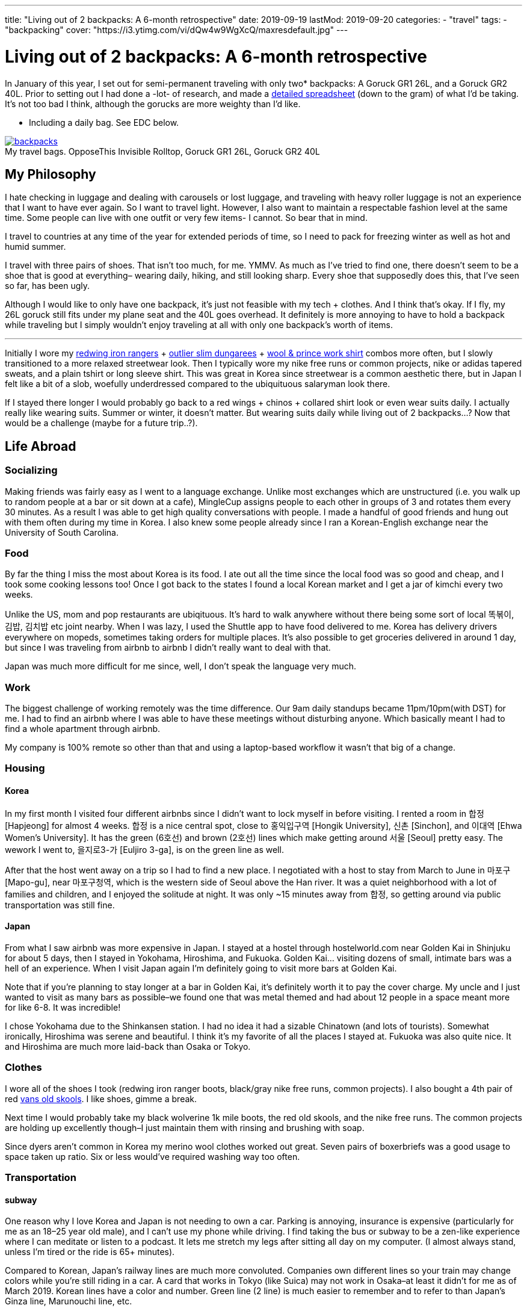 ---
title: "Living out of 2 backpacks: A 6-month retrospective"
date: 2019-09-19
lastMod: 2019-09-20
categories:
  - "travel"
tags:
  - "backpacking"
cover: "https://i3.ytimg.com/vi/dQw4w9WgXcQ/maxresdefault.jpg"
---

= Living out of 2 backpacks: A 6-month retrospective

In January of this year, I set out for semi-permanent traveling with only two* backpacks: A Goruck GR1 26L, and a Goruck GR2 40L. Prior to setting out I had done a -lot- of research, and made a https://docs.google.com/spreadsheets/d/1G2LZ8zVWrJF9apgV1cRvr1qAxD33_mO1xKaOoz2uyW4/edit?usp=sharing[detailed spreadsheet] (down to the gram) of what I’d be taking. It’s not too bad I think, although the gorucks are more weighty than I’d like.

* Including a daily bag. See EDC below.

.My travel bags. OpposeThis Invisible Rolltop, Goruck GR1 26L, Goruck GR2 40L
[#img-header]
[caption="", link=https://s3.amazonaws.com/andrewzah.com/posts/retrospective/three-bags.jpg]
image::https://s3.amazonaws.com/andrewzah.com/posts/retrospective/three-bags.jpg[backpacks]

== My Philosophy

I hate checking in luggage and dealing with carousels or lost luggage, and traveling with heavy roller luggage is not an experience that I want to have ever again. So I want to travel light. However, I also want to maintain a respectable fashion level at the same time. Some people can live with one outfit or very few items- I cannot. So bear that in mind.

I travel to countries at any time of the year for extended periods of time, so I need to pack for freezing winter as well as hot and humid summer.

I travel with three pairs of shoes. That isn’t too much, for me. YMMV. As much as I’ve tried to find one, there doesn’t seem to be a shoe that is good at everything– wearing daily, hiking, and still looking sharp. Every shoe that supposedly does this, that I’ve seen so far, has been ugly.

Although I would like to only have one backpack, it’s just not feasible with my tech + clothes. And I think that’s okay. If I fly, my 26L goruck still fits under my plane seat and the 40L goes overhead. It definitely is more annoying to have to hold a backpack while traveling but I simply wouldn’t enjoy traveling at all with only one backpack’s worth of items.

'''''

Initially I wore my https://www.redwingheritage.com/mens-leather-boots-shoes/6-inch-boots/iron-ranger-08111.html[redwing iron rangers] + https://shop.outlier.nyc/shop/retail/slim-dungarees.html[outlier slim dungarees] + https://woolandprince.com/collections/retiring/products/work-shirt-olive-drab-twill[wool & prince work shirt] combos more often, but I slowly transitioned to a more relaxed streetwear look. Then I typically wore my nike free runs or common projects, nike or adidas tapered sweats, and a plain tshirt or long sleeve shirt. This was great in Korea since streetwear is a common aesthetic there, but in Japan I felt like a bit of a slob, woefully underdressed compared to the ubiquituous salaryman look there.

If I stayed there longer I would probably go back to a red wings + chinos + collared shirt look or even wear suits daily. I actually really like wearing suits. Summer or winter, it doesn’t matter. But wearing suits daily while living out of 2 backpacks…? Now that would be a challenge (maybe for a future trip..?).

== Life Abroad

=== Socializing

Making friends was fairly easy as I went to a language exchange. Unlike most exchanges which are unstructured (i.e. you walk up to random people at a bar or sit down at a cafe), MingleCup assigns people to each other in groups of 3 and rotates them every 30 minutes. As a result I was able to get high quality conversations with people. I made a handful of good friends and hung out with them often during my time in Korea. I also knew some people already since I ran a Korean-English exchange near the University of South Carolina.

=== Food

By far the thing I miss the most about Korea is its food. I ate out all the time since the local food was so good and cheap, and I took some cooking lessons too! Once I got back to the states I found a local Korean market and I get a jar of kimchi every two weeks.

Unlike the US, mom and pop restaurants are ubiqituous. It’s hard to walk anywhere without there being some sort of local 똑볶이, 김밥, 김치밥 etc joint nearby. When I was lazy, I used the Shuttle app to have food delivered to me. Korea has delivery drivers everywhere on mopeds, sometimes taking orders for multiple places. It’s also possible to get groceries delivered in around 1 day, but since I was traveling from airbnb to airbnb I didn’t really want to deal with that.

Japan was much more difficult for me since, well, I don’t speak the language very much.

=== Work

The biggest challenge of working remotely was the time difference. Our 9am daily standups became 11pm/10pm(with DST) for me. I had to find an airbnb where I was able to have these meetings without disturbing anyone. Which basically meant I had to find a whole apartment through airbnb.

My company is 100% remote so other than that and using a laptop-based workflow it wasn’t that big of a change.

=== Housing

==== Korea

In my first month I visited four different airbnbs since I didn’t want to lock myself in before visiting. I rented a room in 합정 [Hapjeong] for almost 4 weeks. 합정 is a nice central spot, close to 홍익입구역 [Hongik University], 신촌 [Sinchon], and 이대역 [Ehwa Women’s University]. It has the green (6호선) and brown (2호선) lines which make getting around 서울 [Seoul] pretty easy. The wework I went to, 을지로3-가 [Euljiro 3-ga], is on the green line as well.

After that the host went away on a trip so I had to find a new place. I negotiated with a host to stay from March to June in 마포구 [Mapo-gu], near 마포구청역, which is the western side of Seoul above the Han river. It was a quiet neighborhood with a lot of families and children, and I enjoyed the solitude at night. It was only ~15 minutes away from 합정, so getting around via public transportation was still fine.

==== Japan

From what I saw airbnb was more expensive in Japan. I stayed at a hostel through hostelworld.com near Golden Kai in Shinjuku for about 5 days, then I stayed in Yokohama, Hiroshima, and Fukuoka. Golden Kai… visiting dozens of small, intimate bars was a hell of an experience. When I visit Japan again I’m definitely going to visit more bars at Golden Kai.

Note that if you’re planning to stay longer at a bar in Golden Kai, it’s definitely worth it to pay the cover charge. My uncle and I just wanted to visit as many bars as possible–we found one that was metal themed and had about 12 people in a space meant more for like 6-8. It was incredible!

I chose Yokohama due to the Shinkansen station. I had no idea it had a sizable Chinatown (and lots of tourists). Somewhat ironically, Hiroshima was serene and beautiful. I think it’s my favorite of all the places I stayed at. Fukuoka was also quite nice. It and Hiroshima are much more laid-back than Osaka or Tokyo.

=== Clothes

I wore all of the shoes I took (redwing iron ranger boots, black/gray nike free runs, common projects). I also bought a 4th pair of red https://www.vans.com/shop/old-skool-black-white[vans old skools]. I like shoes, gimme a break.

Next time I would probably take my black wolverine 1k mile boots, the red old skools, and the nike free runs. The common projects are holding up excellently though–I just maintain them with rinsing and brushing with soap.

Since dyers aren’t common in Korea my merino wool clothes worked out great. Seven pairs of boxerbriefs was a good usage to space taken up ratio. Six or less would’ve required washing way too often.

=== Transportation

==== subway

One reason why I love Korea and Japan is not needing to own a car. Parking is annoying, insurance is expensive (particularly for me as an 18–25 year old male), and I can’t use my phone while driving. I find taking the bus or subway to be a zen-like experience where I can meditate or listen to a podcast. It lets me stretch my legs after sitting all day on my computer. (I almost always stand, unless I’m tired or the ride is 65+ minutes).

Compared to Korean, Japan’s railway lines are much more convoluted. Companies own different lines so your train may change colors while you’re still riding in a car. A card that works in Tokyo (like Suica) may not work in Osaka–at least it didn’t for me as of March 2019. Korean lines have a color and number. Green line (2 line) is much easier to remember and to refer to than Japan’s Ginza line, Marunouchi line, etc.

In Korea you can take any bus or subway line with a T-Money card, available at nearly every convenience store. Each station generally serves 1-2 lines and has markings on how to easily exit or transfer. However I was able to put my Suica card in my iphone’s Wallet app and tap my phone at the turnstiles in Japan. I’m not sure if T-Money cards support this yet.

Most, if not all, Korean stations have public restrooms that are cleaned regularly. A lot of places that I stayed in Korea at had older toilets and plumbing, so these restooms are gifts from God; resplendent beacons of hope.

.A romanized version of the Seoul subway map
[caption="", link=https://s3.amazonaws.com/andrewzah.com/posts/retrospective/seoulsubwaymap.gif]
image::https://s3.amazonaws.com/andrewzah.com/posts/retrospective/seoulsubwaymap.gif[seoul-subway-map]

Korea’s green line gets very crowded at 6pm due to employees and students returning home. Traveling home from 여의도 was the only time in Korea that I got shoved on the train as part of people packing in. 8am on the Marunouchi line in Japan was similar except there were people pushing quite aggressively. I always travel now with a mask on the subway in case the train becomes that crowded.

This is where the Goruck bags aren’t that great. They’re huge, especially the GR2! I would never use either as daily bags with commuting on trains or busses. I specifically packed a day bag for this reason. Of course if you drive everywhere in the US like I do in South Carolina, the GR2 works just great in your passenger seat.

.One of the ubiquituous underground malls connected to Korean subway stations
[caption="", link=https://s3.amazonaws.com/andrewzah.com/posts/retrospective/DM0H95.jpg]
image::https://s3.amazonaws.com/andrewzah.com/posts/retrospective/DM0H95.jpg[korean-underground-mall]

A lot of subway stations in Korea are connected to underground malls. Some of them are enormous! Vendors hawk wares like food, clothes, cosmetics, power adapters, and more.

==== Long Distance

Compared to Korea’s KTX, Japan’s Shinkansen lines are _insanely_ expensive. I don’t know how KTX is so cheap but you can get from 서울 [Seoul] -> 부산 [Busan] in ~2.5 hours for ~$55. The 무궁화 line is even cheaper, although much slower at ~4 hours. Each KTX train car has room at the end to store some luggage, and overhead racks.

I don’t know if the Green cars in the Shinkansen are worth the steep price increase. The extra space was nice though. I actually found the atmosphere on the KTX to be quieter than the Shinkansen.

If you bought a JR Pass you have to stand in line at a Shinkansen hub station and request your tickets, which can be done up to ~1 month in advance. This can take over 45-60 minutes at peak times. Honestly it’s not a good experience for foreigners–the only people who are allowed to buy the pass. You cannot buy the pass inside of Japan, you *must* purchase it abroad now (as of September 2019).

Otherwise you can book tickets via the Shinkansen app. With KTX you can use the app or website until ~30 minutes before departure. For that or standing tickets you need to talk to a ticketing agent at the station. Standing tickets have a whopping ~85 cents (1,000원) discount.

=== The Bad

==== Loneliness / Homesickness

The biggest issue I faced was loneliness. All of my college friends moved back home anyway but I did miss my family.

What I didn’t expect was missing out on… americans/westerners. Rather, I missed having people around that I shared roughly the same culture with, people that spoke English fluently (at distinguished or almost native level). I only made a couple foreigner friends at the language exchange because foreigners were always matched with korean locals.

I fixed this by going to 이태원 [Itaewon] and 용산 [Yongsan] more. These are _the_ foreigner areas in Korea, due to the American military base nearby. These areas have lot of music events and foreign food if you get homesick. I also went to a few programming meetups through meetup.com which were comprised of almost entirely foreigners.

==== Space

The other slightly annoying issue was my space, or lack of it. Not having an office in particular. At home I use two desks: one for my monitors & computer, the other for writing and any other tinkering.

Going from two 27" 1440p monitors to a macbook pro was a bit rough.

If I went back to Korea for more than 3 months I would need a space with a decent desk.

==== Pin credit card

I forgot to bring a pin-enabled credit card. Whoops! I needed to withdraw cash occasionally for a few things, mainly the T-Money subway/bus transit cards cannot be refilled via card. Thankfully I received a new pin-enabled card quickly and my family was able to ship it to a Korean friend of mine.

'''''

Other than those issues I thoroughly enjoyed my time in Korea.

== Bag Review

=== Goruck GR1 26L, GR2 40L

It’s no secret that I love these bags. A lot. They were purchased with the 25% off military discount, before goruck started raising their prices. As of the time of this article, I can no longer recommend goruck. The GR2 is nice, but not $500 nice. If you have access to the military discount, wait until black friday and stack the deals to get a reasonable price. Jason McCarthy wrote a https://blog.goruck.com/news/the-state-of-goruck-2019-elite-not-elitist/[blog post] about moving some production to Vietnam, so maybe the state of goruck in 2020 will be better.

These bags feel virtually indestructible. The way it sits on my back feels great, even with added weight. A big selling point for me was the clamshell style opening–it makes packing a million times better for me. The tradeoff is if you pack a lot of clothes, etc, you’ll need packing cubes to keep everything nice and tidy. I use Eagle Creek https://smile.amazon.com/Eagle-Creek-Specter-White-Strobe/dp/B007NZVY32[regular] and https://smile.amazon.com/Eagle-Creek-Specter-Compression-Strobe/dp/B00BYFC4Z4/[compression] packing cubes, but just about any brand should do.

The thing with gorucks is that I somehow always manage to reorganize and fit more stuff in–which is great if you pick up stuff while traveling. It also makes it easy to pack way too much stuff. C’est la vie.

I really wish I could recommend these bags but the prices are too steep. There are other good quality bags that aren’t so prohibitively expensive.

.My OPPOSETHIS Invisible Rolltop backpack, with various handsewn patches
[caption="", link=https://s3.amazonaws.com/andrewzah.com/posts/retrospective/rolltop.jpg]
image::https://s3.amazonaws.com/andrewzah.com/posts/retrospective/rolltop.jpg[oposethis rolltop]

=== OPPOSETHIS Invisible Rolltop

This is a great day bag, but for more weight or longer durations I would always choose a goruck. I use this as a daily bag with my laptop, tech gear, and journals.

Organization is convenient with all the various pockets available. The rolltop makes finding stuff easy, and I can toss in some longer groceries.

The main issue I have is with the side zipper that opens into the main compartment–it gets stuck on the inner fabric every other time I use it. It’s not a huge deal because I can still just open the rolltop, but it would’ve been nice to have that for quick access.

== The Items

=== Things I ended up not using

Items that almost made it here were the glove liners and the coal beanie. I only used them twice while hiking 북한산 (백은대) and 버머사 in March.

I only used the patagonia torrentshell a few times. Generally when it was raining I just found shelter or didn’t go out.

==== Outlier Ultrafine Tee (Light Grey)

This shirt showed my nipples too easily. The w&p wool shirts are a bit finer in general but they work in darker colors.

==== Tan chinos

I added these at the last moment before I left for the airport, hence they’re not in the spreadsheet. They took up a fair bit of space and were cotton so they were annoying to dry.

In retrospect I should have used those more. I found a more comfortable pair from jcrew while I will be taking with me on future trips.

==== Panasonic Lumix G85 & Gear

Talk about a waste of time and money researching gear that I never used. Sigh. I’ve used it a few times since I came home, but in general cameras are firmly in the NOT WORTH IT category for me now.

It pains me to say that as I grew up using a nikon d200/d300 with my dad, but the truth is that my iphone X’s camera is plenty sufficient. The new iphone’s camera looks great, and I imagine the one after that will have even better cameras.

==== Paracord

I haven’t had a reason to use this yet but it takes up like no space at all.

=== Things I didn’t use as much as I’d like

==== Card Travel Adapter

This was worthless at first because https://i.ebayimg.com/images/g/FdAAAOSwpkFY7KHD/s-l300.jpg[Korean outlets are recessed], so it didn’t fit. On my first day back in Korea I had to find a hardware store and bought two cheap adapters.

Then at home I daisy-chained the card adapter to the cheap adapter. Hey, it worked.

In Japan I daisy-chained it _in reverse_ with the cheap adapter to plug in my 3-prong mac charger. ¯\_(ツ)_/¯

Next time I travel, I may very well take Japanese/Korean versions of the macbook pro cable to not deal with this headache. If they don’t take up too much weight/space of course.

==== Amazon Kindle

I got tired of trying to make my way through a Korean history book. I had the mentality of ``finish one book, then read another'' but this doesn’t pan out so well for information-dense books.

Instead, now I read what I feel like reading. I’m in the progress of _Pro Git_, _Meditations by Marcus Aurelius_, and _Korea’s Place in the Sun_ now.

I like my kindle quite a lot. One of the pains of traveling is not really being able to have books around me like I do in my office. Next time I’ll have some more interesting books to read.

=== Clothing Additions

Keep in mind even with these additions I was still able to travel with everything I originally packed. It really was just a matter of re-organizing. Goruck backpacks always astound me with how much I can fit if I get creative.

==== sweatpants x3

* https://www.adidas.com/us/tiro-19-training-pants/D95958.html[Adidas tiro 19 training pants]
* https://www.nike.com/t/sportswear-tech-fleece-mens-joggers-gXTOoz1v/805162-010[Nike sportswear tech fleece]
* https://www.nike.com/t/jordan-dri-fit-23-alpha-mens-basketball-pants-2KTrDkJG/889711-011[Nike Jordan dri-fit 23] - but in black/white instead of black/red.

I decided to get the nikes after trying them out in a store. The tech fleece is lighter than expected but takes forever to dry. (It’s not common to have a dryer in Korea). The jordan dri-fits are amazing because they’re so light, but unless I’m running in them I tend to pair them with the smartwool base layer.

==== sweatshirts x3

* F.Illuminate plain sweatshirt, grey
* F.Illuminate plain sweatshirt, tan

F.Illuminate is a Korean brand. I found these sweatshirts in a random store in 신촌역. They’re nice and simple, no logos. They became my main staples with the sweatpants mentioned earlier.

==== misc

* Korea was more windy than I remembered, so I got a scarf from a random street vendor.
* I got 3 pairs of long, thin black socks since I forgot to bring some.

=== Item additions

==== iPad Pro 11" + Apple Pencil v2

I initially bought this to use with Duet as an external monitor, but it’s quite laggy. So I was disappointed at first but then I realized it’s pretty nice to use when I’m not programming or writing. Specifically, drawing with Procreate is fantastic. I study kanji through an Anki deck on this if I don’t use my laptop, and I can put on netflix in the background while cooking or cleaning.

However I despise taking notes on the ipad, or any other digital device I’ve tried. Only pen and paper work for me and how I process things. I really tried using GoodNotes 5, but I _never_ want to wrestle with a tool or its UI while I’m trying to write down my thoughts. If I have to take digital notes, I would just use vim.

Stupid goodreads 5 issues I had:

* The stylus kept on changing to eraser mode randomly.
* I wanted to study kanji by writing 1 character ~50 times, so I thought ``surely goodnotes can handle resizing a textbox''. Andrew, you utter fool. Resizing a textbox causes the character to become clipped for no discernable reason.

Goodnotes’ saving grace is with annotating PDFs… once I save them in the right format to my phone, of course.

ProCreate is great but there’s a PEBKAC issue. I don’t find myself often sitting down to just… draw. I should fix that.

==== Seiko Presage Automatic - 4R39A

https://www.reddit.com/r/Watches/comments/96m2vv/seiko_my_very_first_automatic_seiko_presage_cal/[Example of what it looks like.]

This watch is absolutely gorgeous. I saw it while walking around in Yodobashi Camera and was immediately transfixed.

==== Fountain pens + inks

Let me start off with saying I am not a snob about writing tools. I like rollerball pens (https://www.amazon.com/uni-ball-Vision-Rollerball-Point-0-7mm/dp/B00006IE8J[like these ones]) just as much as I like niche fountain pens. Now, with that out of the way:

===== Sailor Pro Gear Slim - Mustard, Fine Nib

I tried out a Mustard Sailor Pro Gear Slim at Kingdom Note in Japan, and I was blown away. I _love_ writing with this pen. It’s from Sailor’s https://community.fpc.ink/t/kingdom-note-x-sailor-vegetable-series-pro-gear-slim-release/45[Vegetable Collection], which seems to be no longer available on their website as of 9/19/2019.

===== Platinum 3776 Century, Fine Nib

I tried https://www.gouletpens.com/products/platinum-3776-century-fountain-pen-chartres-blue-gold?variant=11884876824619[this one] out at Kindome Note as well and enjoyed how it wrote. It is a bit finer than the mustard Sailor so I use it a lot for kanji practice.

===== TWSBI Eco Demonstrators x2, Bright Green/Red, F/EF Nib

I found a small fountain pen store in Korea and https://www.gouletpens.com/products/platinum-3776-century-fountain-pen-bourgogne[got these] for fun. The F is too wide for kanji practice but I like the extra-fine.

===== Inks

* Kindom Note Blue
* Kobe Inks - Ginza Itoya Sepia
* Kobe Inks - Blue
* Sailor 100th Anniversary Collection - Yamaburo Red

Is traveling with these a pain? Oh yes. In the future I’ll probably only use uniball rollerballs, staedtler pigment liners in 0.3mm, and my pelikan souveran rollerball.

==== PS4 controller

I picked up one in Japan. I missed being able to play games like street fighter on my mac.

I would travel with this again, I think. There’s something cathartic about relaxing after a long day with some beer and a few rounds of Street Fighter III: 3rd Strike.

== My Routine

* wake up between 8 and 9:30am
* brew coffee, get ready, do chores if needed
* eat (often at a local restaurant since local Korean food is healthy, tasty, and cheap)
* decide to take a bus ~35 mins to wework, stay home, or go to a local cafe
* work (taking breaks with a pomodoro timer)
* study korean and kanji or go to a language exchange
* (occasionally) relax at a pc cafe for a bit before heading home

The downside of working + diligently studying [Korean vocab and Japanese kanji] + working on personal programming projects + writing is my time just magically disappears. I try to talk to people on HelloTalk for language practice but I find myself going days without responding. The older I get the harder it is to summon the energy to respond to people.

=== EDC (Every day carry)

Wallet, phone, watch (always), small notebook (that can fit in my pocket) + uniball pen.

Arcteryx jacket if it’s cold/rainy, patagonia torrentshell in my backpack if it it might rain. I make sure to always have the pen + small notebook in the jacket pockets.

The following items are if I’m working, writing, etc.

==== Backpack

For EDC both gorucks are far too bulky. They’re fine in the US since I drive everywhere, but have you ever been on a crowded train in Asia at rush hour?

So I use an https://www.opposethis.com/products/invisible-rolltop[Invisible Rolltop by OPPOSETHIS], which packs into the GR2 when I fly. I chose this for three reasons:

1.  As mentioned, the gr1 was too bulky for daily use.
2.  I wanted a sleek, minimal backpack that doesn’t scream ``I am a traveler/tourist''.
3.  The bag fits my laptop + expands via the rolltop if I pick up some groceries, etc.

==== Macbook pro 2015 retina + sleeve

My programming machine. The beating heart and core of all my operations. I got a quality leather sleeve to protect it while moving around.

I like macs (2015 and prior) due to their build quality and reliability. I had a thinkpad t430 but it was insanely bulky and I got tired of ``configurability''. Give me a machine that works without incessant tinkering and workarounds. On my desktop at home I run Debian Stretch because I got tired of Arch’s constant annoyances. My home server runs FreeNAS–running FreeBSD without a hitch on a laptop would be ideal.

I may upgrade to a Lenovo Carbon in a year or two, but we’ll see. Maybe apple will release a non-shit macbook pro in 2020.

==== Leuchtturm 1917 A4 softcover, dotted

I cannot travel with out this. All my language notes, doodles, thoughts, tasking, and everything else go in here. Initially thought 121 pages for the softcover was too little but it took me a very long time to complete the journal.

Since then I’ve purchased two more hardcovers, grid style, and three more softcovers, dotted style, for various uses. I’m not a fan of blank or lined paper.

==== Small 3-year daily planner

I saw this while traveling in Japan and thought it would be neat to have one spot for a daily log. I did this in my leuchtturm but it got buried by my notes and such. I write down small tidbits of what went on in the day. The format is such that each page has 3 years on it, so I’ll be able to see my past self’s activities and thoughts.

The problem is remembering to write in it.

==== Pens + fountain pens

I carry pretty much all of my pens in my backpack since they take up little space. I pick up fountain pens in Japan but I wouldn’t travel with them. Ink is a huge pita.

==== Bose qc20 noise-canceling headphones

These are like magic for public transportation. In cafes and at WeWork they’re okay, they cut out a lot of stuff but don’t really stop conversations or music. I just crank up https://rainymood.com/[rain sounds] or music. I had to buy the lightning adapter as well–I avoid losing it by always packing the qc20s in their case with it when I’m done.

The bose over-ear canceling headphones are way better for cafes and sound quality but are also much bulkier. The taotronics soundsurge bluetooth headphones are considerably cheaper yet still good in quality. Next time if I have the space, I may travel with my taotronics. Personally I despise wearing over-ear headphones in public.

==== Anker power battery

This has saved my butt a few times when my phone died while traveling or when I simply forgot to charge it the night before. Heck, I even use it when I’m not traveling abroad.

==== cheap power adapter

For my macbook charger.

==== apple earbuds (lightning + 3.5mm)

I use the lightning ones for phone calls when I’m at home, and the 3.5mm ones are a backup.

=== Sometimes carried items

==== Folder of 50 sheets of kanji paper

I study kanji every single day and I do it on specific grid paper with boxes sized for kanji. I keep them all since I want to see my progress, but at some point I’ll digitize them.

I printed 50 pages before I did the math. 200 boxes per page x 50 pages means it’s going to take me forever to use these up.

==== iPad Pro 11"

Acts as an external monitor or replaces the macbook if I’m not doing much beyond studying kanji or grammar.

==== Roost laptop stand

Helps prevent those nasty neck and back problems. I don’t know if the price was worth it, but it’s been rock solid.

I DO NOT use this at cafes. I’m not that guy. I use this at WeWork/coworking spaces or at home only.

==== Microsoft arc touch mouse

The price is definitely worth it. This mouse is freaking amazing.

Update: One of my coworking friends recommended the https://www.logitech.com/en-us/product/mx-vertical-ergonomic-mouse[logitech vertical mouse]. I LOVE it. It’s not as packable as the arc touch mouse but it feels amazing to use all day.

==== Logitech keys-to-go bluetooth keyboard

Look at https://www.logitech.com/en-us/product/keys-to-go[how thin this keyboard] is! Unfortunately, it’s too good to be true. It’s so thin it’s mushy as a result, requiring more force to register presses. After a day of typing my fingers hurt. I gave it to my uncle and he keeps it in his car for occasional use while he travels across the US.

==== Logitech K380 bluetooth keyboard

This is a great keyboard. It’s compact but still nice to type on, and being able to pair with more than one device is very nice.

I wish I could travel with my hhkb2 pro keyboard but it just takes up too much space, and I would be worried about damaging it.

== General Tips

* Go to well-run language exchanges. They can be quite fun and you’ll meet locals who can give good recommendations for places to check out. Plus you can learn a thing or two about the local language which always helps. If physical exchanges aren’t your style you can try the HelloTalk or Tandem apps.
* A lot of exchanges and other groups can be found on https://meetup.com[Meetup].
* Look up customs and things not to do. This sounds obvious, but I got a bit cocky after living ~1.5 years in Korea, and made some embarrassing gaffes in Japan.
* Don’t enter busses in Japan from the front.
* Don’t just go to the ``must go to'' places. Sometimes it’s worth it, sometimes you end up just waiting for an hour when there’s probably a similar place nearby.
* Pack extra deodorant if traveling to Korea. I seriously could not find it anywhere, aside from 이태원 [Itaewon] due to the huge foreign community there.
* Negotiate the price down as much as you can on airbnb, especially if you’re looking for a longer stay.
* Visit the airbnb before you book. You can always book a hostel for a week or so after you arrive, giving you time to check out some airbnbs.
* Consider airbnb alternatives like booking.com, agoda, or local shared housing. Lately booking.com and agoda have been looking better than airbnb.
* Bring along a light drawstring bag to use on the plane / in the airport so you don’t always have to dig into your bags.
* Read the reviews of a hostel on something like hostelworld before booking. Hostels vary widely in atmosphere, and you should check if they have reports of bedbugs, etc.
* Merino wool garments don’t really matter if all the places you travel to have washing machines. That said, they’re useful on long flights. Personally, I love my grey merino wool shirt and black longsleeve shirts.
* Force yourself to go out and do things sometimes. In the moment it’s easy to get caught up and just want to chill, but I find myself wishing that I had hiked some more of Korea’s mountains and visited some more temples.
* Get off the computer sometimes and walk around. I have a lot of memorable experiences just from deciding to walk around for a few hours without any destination in mind.
* Use a money belt, which is not to be confused with a fanny pack.
* Get travel insurance.

== Conclusion

At six months, this trip’s duration is much longer than most of the ones I see on https://reddit.com/r/onebag[/r/onebag] or https://reddit.com/r/digitalnomad[/r/digitalnomad]. If I only traveled for 2-3 weeks then I could get away with one goruck 40L bag.

Given my fashion constraints my packing list is considerably bulkier than most lists that I’ve seen. Many people save space by bring as few clothes as possible–this is respectable too! It’s just not for me though.

I hope that some of the stuff here is of use to you.
